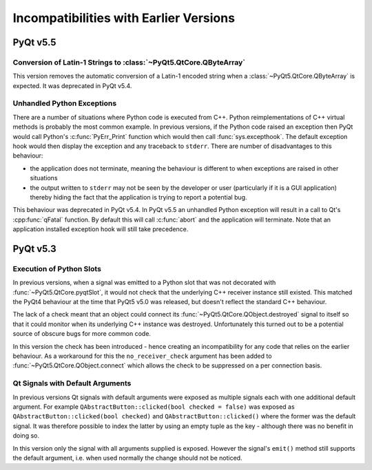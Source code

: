 Incompatibilities with Earlier Versions
=======================================

PyQt v5.5
---------

Conversion of Latin-1 Strings to :class:`~PyQt5.QtCore.QByteArray`
******************************************************************

This version removes the automatic conversion of a Latin-1 encoded string when
a :class:`~PyQt5.QtCore.QByteArray` is expected.  It was deprecated in PyQt
v5.4.


Unhandled Python Exceptions
***************************

There are a number of situations where Python code is executed from C++.
Python reimplementations of C++ virtual methods is probably the most common
example.  In previous versions, if the Python code raised an exception then
PyQt would call Python's :c:func:`PyErr_Print` function which would then call
:func:`sys.excepthook`.  The default exception hook would then display the
exception and any traceback to ``stderr``.  There are number of disadvantages
to this behaviour:

- the application does not terminate, meaning the behaviour is different to
  when exceptions are raised in other situations

- the output written to ``stderr`` may not be seen by the developer or user
  (particularly if it is a GUI application) thereby hiding the fact that the
  application is trying to report a potential bug.

This behaviour was deprecated in PyQt v5.4.  In PyQt v5.5 an unhandled Python
exception will result in a call to Qt's :cpp:func:`qFatal` function.  By
default this will call :c:func:`abort` and the application will terminate.
Note that an application installed exception hook will still take precedence.


PyQt v5.3
---------

Execution of Python Slots
*************************

In previous versions, when a signal was emitted to a Python slot
that was not decorated with :func:`~PyQt5.QtCore.pyqtSlot`, it would not check
that the underlying C++ receiver instance still existed.  This matched the
PyQt4 behaviour at the time that PyQt5 v5.0 was released, but doesn't reflect
the standard C++ behaviour.

The lack of a check meant that an object could connect its
:func:`~PyQt5.QtCore.QObject.destroyed` signal to itself so that it could
monitor when its underlying C++ instance was destroyed.  Unfortunately this
turned out to be a potential source of obscure bugs for more common code.

In this version the check has been introduced - hence creating an
incompatibility for any code that relies on the earlier behaviour.  As a
workaround for this the ``no_receiver_check`` argument has been added to
:func:`~PyQt5.QtCore.QObject.connect` which allows the check to be suppressed
on a per connection basis.


Qt Signals with Default Arguments
*********************************

In previous versions Qt signals with default arguments were exposed as multiple
signals each with one additional default argument.  For example
``QAbstractButton::clicked(bool checked = false)`` was exposed as
``QAbstractButton::clicked(bool checked)`` and ``QAbstractButton::clicked()``
where the former was the default signal.  It was therefore possible to index
the latter by using an empty tuple as the key - although there was no benefit
in doing so.

In this version only the signal with all arguments supplied is exposed.
However the signal's ``emit()`` method still supports the default argument,
i.e. when used normally the change should not be noticed.
